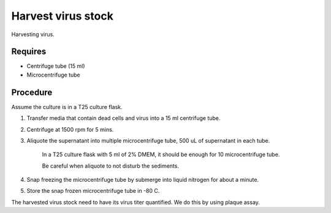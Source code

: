 Harvest virus stock
===================

Harvesting virus.  

Requires 
--------
* Centrifuge tube (15 ml)
* Microcentrifuge tube 

Procedure
---------

Assume the culture is in a T25 culture flask. 

#. Transfer media that contain dead cells and virus into a 15 ml centrifuge tube. 
#. Centrifuge at 1500 rpm for 5 mins. 
#. Aliquote the supernatant into multiple microcentrifuge tube, 500 uL of supernatant in each tube.

    In a T25 culture flask with 5 ml of 2% DMEM, it should be enough for 10 microcentrifuge tube. 

    Be careful when aliquote to not disturb the sediments. 

#. Snap freezing the microcentrifuge tube by submerge into liquid nitrogen for about a minute. 
#. Store the snap frozen microcentrifuge tube in -80 C. 

The harvested virus stock need to have its virus titer quantified. We do this by using plaque assay. 

